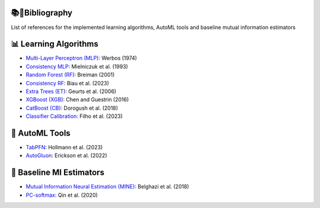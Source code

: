 📚🔖Bibliography
===============

List of references for the implemented learning algorithms, AutoML tools and baseline mutual information estimators


📊 Learning Algorithms
======================
- `Multi-Layer Perceptron (MLP) <https://www.researchgate.net/publication/35657389_Beyond_regression_new_tools_for_prediction_and_analysis_in_the_behavioral_sciences>`_: Werbos (1974)
- `Consistency MLP <https://dl.acm.org/doi/10.1016/S0893-6080(09)80011-7>`_: Mielniczuk et al. (1993)
- `Random Forest (RF) <https://doi.org/10.1023/A:1010933404324>`_: Breiman (2001)
- `Consistency RF <https://dl.acm.org/doi/10.5555/1390681.1442799>`_: Biau et al. (2023)
- `Extra Trees (ET) <https://doi.org/10.1007/s10994-006-6226-1>`_: Geurts et al. (2006)
- `XGBoost (XGB) <https://doi.org/10.1145/2939672.2939785>`_: Chen and Guestrin (2016)
- `CatBoost (CB) <http://arxiv.org/abs/1810.11363>`_: Dorogush et al. (2018)
- `Classifier Calibration <https://dl.acm.org/doi/10.1007/s10994-023-06336-7>`_: Filho et al. (2023)


🤖 AutoML Tools
===============
- `TabPFN <https://arxiv.org/abs/2207.01848>`_: Hollmann et al. (2023)
- `AutoGluon <https://arxiv.org/abs/2003.06505>`_: Erickson et al. (2022)


🚀 Baseline MI Estimators
=========================
- `Mutual Information Neural Estimation (MINE) <https://proceedings.mlr.press/v80/belghazi18a/belghazi18a.pdf>`_: Belghazi et al. (2018)
- `PC-softmax <https://arxiv.org/abs/1911.10688>`_: Qin et al. (2020)
